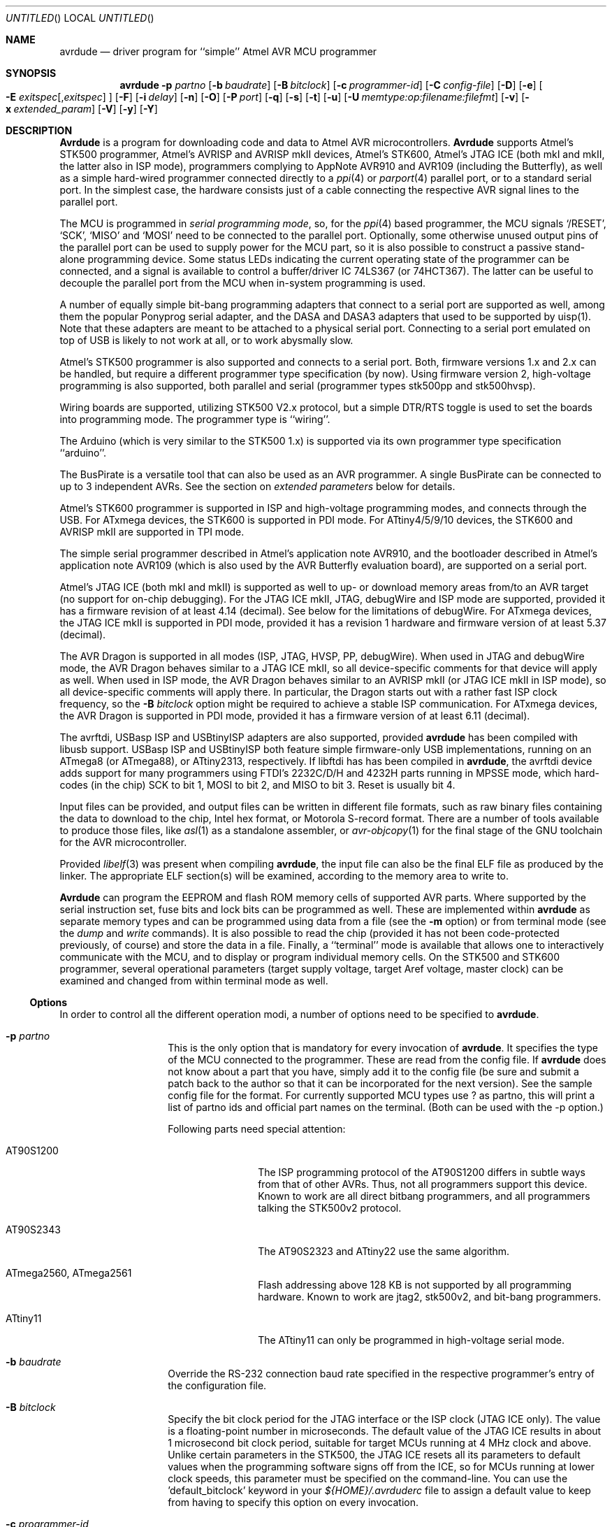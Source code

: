 .\"
.\" avrdude - A Downloader/Uploader for AVR device programmers
.\" Copyright (C) 2001, 2002, 2003, 2005 - 2011  Joerg Wunsch
.\"
.\" This program is free software; you can redistribute it and/or modify
.\" it under the terms of the GNU General Public License as published by
.\" the Free Software Foundation; either version 2 of the License, or
.\" (at your option) any later version.
.\"
.\" This program is distributed in the hope that it will be useful,
.\" but WITHOUT ANY WARRANTY; without even the implied warranty of
.\" MERCHANTABILITY or FITNESS FOR A PARTICULAR PURPOSE.  See the
.\" GNU General Public License for more details.
.\"
.\" You should have received a copy of the GNU General Public License
.\" along with this program; if not, write to the Free Software
.\" Foundation, Inc., 59 Temple Place, Suite 330, Boston, MA  02111-1307  USA
.\"
.\"
.\" $Id: avrdude.1 1102 2012-08-15 18:34:53Z rliebscher $
.\"
.Dd DATE February 2, 2012
.Os
.Dt AVRDUDE 1
.Sh NAME
.Nm avrdude
.Nd driver program for ``simple'' Atmel AVR MCU programmer
.Sh SYNOPSIS
.Nm
.Fl p Ar partno
.Op Fl b Ar baudrate
.Op Fl B Ar bitclock
.Op Fl c Ar programmer-id
.Op Fl C Ar config-file
.Op Fl D
.Op Fl e
.Oo Fl E Ar exitspec Ns
.Op \&, Ns Ar exitspec
.Oc
.Op Fl F
.Op Fl i Ar delay
.Op Fl n
.Op Fl O
.Op Fl P Ar port
.Op Fl q
.Op Fl s
.Op Fl t
.Op Fl u
.Op Fl U Ar memtype:op:filename:filefmt
.Op Fl v
.Op Fl x Ar extended_param
.Op Fl V
.Op Fl y
.Op Fl Y
.Sh DESCRIPTION
.Nm Avrdude
is a program for downloading code and data to Atmel AVR
microcontrollers.
.Nm Avrdude
supports Atmel's STK500 programmer,
Atmel's AVRISP and AVRISP mkII devices,
Atmel's STK600,
Atmel's JTAG ICE (both mkI and mkII, the latter also in ISP mode),
programmers complying to AppNote AVR910 and AVR109 (including the Butterfly),
as well as a simple hard-wired
programmer connected directly to a
.Xr ppi 4
or
.Xr parport 4
parallel port, or to a standard serial port.
In the simplest case, the hardware consists just of a
cable connecting the respective AVR signal lines to the parallel port.
.Pp
The MCU is programmed in
.Em serial programming mode ,
so, for the
.Xr ppi 4
based programmer, the MCU signals
.Ql /RESET ,
.Ql SCK ,
.Ql MISO
and
.Ql MOSI
need to be connected to the parallel port.  Optionally, some otherwise
unused output pins of the parallel port can be used to supply power
for the MCU part, so it is also possible to construct a passive
stand-alone programming device.  Some status LEDs indicating the
current operating state of the programmer can be connected, and a
signal is available to control a buffer/driver IC 74LS367 (or
74HCT367).  The latter can be useful to decouple the parallel port
from the MCU when in-system programming is used.
.Pp
A number of equally simple bit-bang programming adapters that connect
to a serial port are supported as well, among them the popular
Ponyprog serial adapter, and the DASA and DASA3 adapters that used to
be supported by uisp(1).
Note that these adapters are meant to be attached to a physical serial
port.
Connecting to a serial port emulated on top of USB is likely to not
work at all, or to work abysmally slow.
.Pp
Atmel's STK500 programmer is also supported and connects to a serial
port.
Both, firmware versions 1.x and 2.x can be handled, but require a
different programmer type specification (by now).
Using firmware version 2, high-voltage programming is also supported,
both parallel and serial
(programmer types stk500pp and stk500hvsp).
.Pp
Wiring boards are supported, utilizing STK500 V2.x protocol, but
a simple DTR/RTS toggle is used to set the boards into programming mode.
The programmer type is ``wiring''.
.Pp
The Arduino (which is very similar to the STK500 1.x) is supported via
its own programmer type specification ``arduino''.
.Pp
The BusPirate is a versatile tool that can also be used as an AVR programmer.
A single BusPirate can be connected to up to 3 independent AVRs. See
the section on
.Em extended parameters
below for details.
.Pp
Atmel's STK600 programmer is supported in ISP and high-voltage
programming modes, and connects through the USB.
For ATxmega devices, the STK600 is supported in PDI mode.
For ATtiny4/5/9/10 devices, the STK600 and AVRISP mkII are supported in TPI mode.
.Pp
The simple serial programmer described in Atmel's application note
AVR910, and the bootloader described in Atmel's application note
AVR109 (which is also used by the AVR Butterfly evaluation board), are
supported on a serial port.
.Pp
Atmel's JTAG ICE (both mkI and mkII) is supported as well to up- or download memory
areas from/to an AVR target (no support for on-chip debugging).
For the JTAG ICE mkII, JTAG, debugWire and ISP mode are supported, provided
it has a firmware revision of at least 4.14 (decimal).
See below for the limitations of debugWire.
For ATxmega devices, the JTAG ICE mkII is supported in PDI mode, provided it
has a revision 1 hardware and firmware version of at least 5.37 (decimal).
.Pp
The AVR Dragon is supported in all modes (ISP, JTAG, HVSP, PP, debugWire).
When used in JTAG and debugWire mode, the AVR Dragon behaves similar to a
JTAG ICE mkII, so all device-specific comments for that device
will apply as well.
When used in ISP mode, the AVR Dragon behaves similar to an
AVRISP mkII (or JTAG ICE mkII in ISP mode), so all device-specific
comments will apply there.
In particular, the Dragon starts out with a rather fast ISP clock
frequency, so the
.Fl B Ar bitclock
option might be required to achieve a stable ISP communication.
For ATxmega devices, the AVR Dragon is supported in PDI mode, provided it
has a firmware version of at least 6.11 (decimal).
.Pp
The avrftdi, USBasp ISP and USBtinyISP adapters are also supported, provided
.Nm avrdude
has been compiled with libusb support.
USBasp ISP and USBtinyISP both feature simple firmware-only USB implementations, 
running on an ATmega8 (or ATmega88), or ATtiny2313, respectively. If libftdi has 
has been compiled in 
.Nm avrdude ,
the avrftdi device adds support for many programmers using FTDI's 2232C/D/H 
and 4232H parts running in MPSSE mode, which hard-codes (in the chip) 
SCK to bit 1, MOSI to bit 2, and MISO to bit 3. Reset is usually bit 4.
.Pp
Input files can be provided, and output files can be written in
different file formats, such as raw binary files containing the data
to download to the chip, Intel hex format, or Motorola S-record
format.  There are a number of tools available to produce those files,
like
.Xr asl 1
as a standalone assembler, or
.Xr avr-objcopy 1
for the final stage of the GNU toolchain for the AVR microcontroller.
.Pp
Provided
.Xr libelf 3
was present when compiling
.Nm avrdude ,
the input file can also be the final ELF file as produced by the linker.
The appropriate ELF section(s) will be examined, according to the memory
area to write to.
.Pp
.Nm Avrdude
can program the EEPROM and flash ROM memory cells of supported AVR
parts.  Where supported by the serial instruction set, fuse bits and
lock bits can be programmed as well.  These are implemented within
.Nm
as separate memory types and can be programmed using data from a file
(see the
.Fl m
option) or from terminal mode (see the
.Ar dump
and
.Ar write
commands).  It is also possible to read the chip (provided it has not
been code-protected previously, of course) and store the data in a
file.  Finally, a ``terminal'' mode is available that allows one to
interactively communicate with the MCU, and to display or program
individual memory cells.
On the STK500 and STK600 programmer, several operational parameters (target supply
voltage, target Aref voltage, master clock) can be examined and changed
from within terminal mode as well.
.Ss Options
In order to control all the different operation modi, a number of options
need to be specified to
.Nm avrdude .
.Bl -tag -offset indent -width indent
.It Fl p Ar partno
This is the only option that is mandatory for every invocation of
.Nm avrdude .
It specifies the type of the MCU connected to the programmer.  These are read from the config file.  If
.Nm avrdude
does not know about a part that you have, simply add it to the config
file (be sure and submit a patch back to the author so that it can be
incorporated for the next version).  See the sample config file for
the format. 
For currently supported MCU types use ? as partno, this will print a list of partno ids and official part names on the terminal. (Both can be used with the -p option.)
.Pp
Following parts need special attention:
.Bl -tag -width "ATmega1234"
.It "AT90S1200"
The ISP programming protocol of the AT90S1200 differs in subtle ways
from that of other AVRs.  Thus, not all programmers support this
device.  Known to work are all direct bitbang programmers, and all
programmers talking the STK500v2 protocol.
.It "AT90S2343"
The AT90S2323 and ATtiny22 use the same algorithm.
.It "ATmega2560, ATmega2561"
Flash addressing above 128 KB is not supported by all
programming hardware.  Known to work are jtag2, stk500v2,
and bit-bang programmers.
.It "ATtiny11"
The ATtiny11 can only be
programmed in high-voltage serial mode.
.El
.It Fl b Ar baudrate
Override the RS-232 connection baud rate specified in the respective
programmer's entry of the configuration file.
.It Fl B Ar bitclock
Specify the bit clock period for the JTAG interface or the ISP clock (JTAG ICE only).
The value is a floating-point number in microseconds.
The default value of the JTAG ICE results in about 1 microsecond bit
clock period, suitable for target MCUs running at 4 MHz clock and
above.
Unlike certain parameters in the STK500, the JTAG ICE resets all its
parameters to default values when the programming software signs
off from the ICE, so for MCUs running at lower clock speeds, this
parameter must be specified on the command-line.
You can use the 'default_bitclock' keyword in your
.Pa ${HOME}/.avrduderc
file to assign a default value to keep from having to specify this
option on every invocation.
.It Fl c Ar programmer-id
Use the programmer specified by the argument.  Programmers and their pin
configurations are read from the config file (see the
.Fl C
option).  New pin configurations can be easily added or modified
through the use of a config file to make
.Nm avrdude
work with different programmers as long as the programmer supports the
Atmel AVR serial program method.  You can use the 'default_programmer'
keyword in your
.Pa ${HOME}/.avrduderc
file to assign a default programmer to keep from having to specify
this option on every invocation.
A full list of all supported programmers is output to the terminal 
by using ? as programmer-id.
.It Fl C Ar config-file
Use the specified config file to load configuration data.  This file
contains all programmer and part definitions that
.Nm avrdude
knows about.  If you have a programmer or part that
.Nm avrdude
does not know about, you can add it to the config file (be sure and
submit a patch back to the author so that it can be incorporated for
the next version).  See the config file, located at
.Pa ${PREFIX}/etc/avrdude.conf ,
which contains a description of the format.
.Pp
If 
.Ar config-file
is written as
.Pa +filename
then this file is read after the system wide and user configuration
files. This can be used to add entries to the configuration
without patching your system wide configuration file. It can be used
several times, the files are read in same order as given on the command
line.
.It Fl D
Disable auto erase for flash.  When the
.Fl U
option with flash memory is specified,
.Nm
will perform a chip erase before starting any of the programming
operations, since it generally is a mistake to program the flash
without performing an erase first.  This option disables that.
Auto erase is not used for ATxmega devices as these devices can
use page erase before writing each page so no explicit chip erase
is required.
Note however that any page not affected by the current operation
will retain its previous contents.
.It Fl e
Causes a chip erase to be executed.  This will reset the contents of the
flash ROM and EEPROM to the value
.Ql 0xff ,
and clear all lock bits.
Except for ATxmega devices which can use page erase,
it is basically a prerequisite command before the flash ROM can be
reprogrammed again.  The only exception would be if the new
contents would exclusively cause bits to be programmed from the value
.Ql 1
to
.Ql 0 .
Note that in order to reprogram EERPOM cells, no explicit prior chip
erase is required since the MCU provides an auto-erase cycle in that
case before programming the cell.
.It Xo Fl E Ar exitspec Ns
.Op \&, Ns Ar exitspec
.Xc
By default,
.Nm
leaves the parallel port in the same state at exit as it has been
found at startup.  This option modifies the state of the
.Ql /RESET
and
.Ql Vcc
lines the parallel port is left at, according to the
.Ar exitspec
arguments provided, as follows:
.Bl -tag -width noreset
.It Ar reset
The
.Ql /RESET
signal will be left activated at program exit, that is it will be held
.Em low ,
in order to keep the MCU in reset state afterwards.  Note in particular
that the programming algorithm for the AT90S1200 device mandates that
the
.Ql /RESET
signal is active
.Em before
powering up the MCU, so in case an external power supply is used for this
MCU type, a previous invocation of
.Nm
with this option specified is one of the possible ways to guarantee this
condition.
.It Ar noreset
The
.Ql /RESET
line will be deactivated at program exit, thus allowing the MCU target
program to run while the programming hardware remains connected.
.It Ar vcc
This option will leave those parallel port pins active
.Pq \&i. \&e. Em high
that can be used to supply
.Ql Vcc
power to the MCU.
.It Ar novcc
This option will pull the
.Ql Vcc
pins of the parallel port down at program exit.
.It Ar d_high
This option will leave the 8 data pins on the parallel port active.
.Pq \&i. \&e. Em high
.It Ar d_low
This option will leave the 8 data pins on the parallel port inactive.
.Pq \&i. \&e. Em low
.El
.Pp
Multiple
.Ar exitspec
arguments can be separated with commas.
.It Fl F
Normally,
.Nm
tries to verify that the device signature read from the part is
reasonable before continuing.  Since it can happen from time to time
that a device has a broken (erased or overwritten) device signature
but is otherwise operating normally, this options is provided to
override the check.
Also, for programmers like the Atmel STK500 and STK600 which can
adjust parameters local to the programming tool (independent of an
actual connection to a target controller), this option can be used
together with
.Fl t
to continue in terminal mode.
.It Fl i Ar delay
For bitbang-type programmers, delay for approximately
.Ar delay
microseconds between each bit state change.
If the host system is very fast, or the target runs off a slow clock
(like a 32 kHz crystal, or the 128 kHz internal RC oscillator), this
can become necessary to satisfy the requirement that the ISP clock
frequency must not be higher than 1/4 of the CPU clock frequency.
This is implemented as a spin-loop delay to allow even for very
short delays.
On Unix-style operating systems, the spin loop is initially calibrated
against a system timer, so the number of microseconds might be rather
realistic, assuming a constant system load while
.Nm
is running.
On Win32 operating systems, a preconfigured number of cycles per
microsecond is assumed that might be off a bit for very fast or very
slow machines.
.It Fl n
No-write - disables actually writing data to the MCU (useful for debugging
.Nm avrdude
).
.It Fl O
Perform a RC oscillator run-time calibration according to Atmel
application note AVR053.
This is only supported on the STK500v2, AVRISP mkII, and JTAG ICE mkII
hardware.
Note that the result will be stored in the EEPROM cell at address 0.
.It Fl P Ar port
Use
.Ar port
to identify the device to which the programmer is attached.  By
default the
.Pa /dev/ppi0
port is used, but if the programmer type normally connects to the
serial port, the
.Pa /dev/cuaa0
port is the default.  If you need to use a different parallel or
serial port, use this option to specify the alternate port name.
.Pp
On Win32 operating systems, the parallel ports are referred to as lpt1
through lpt3, referring to the addresses 0x378, 0x278, and 0x3BC,
respectively.  If the parallel port can be accessed through a different
address, this address can be specified directly, using the common C
language notation (i. e., hexadecimal values are prefixed by
.Ql 0x
).
.Pp
For the JTAG ICE mkII, if
.Nm
has been configured with libusb support,
.Ar port
can alternatively be specified as
.Pa usb Ns Op \&: Ns Ar serialno .
This will cause
.Nm
to search a JTAG ICE mkII on USB.
If
.Ar serialno
is also specified, it will be matched against the serial number read
from any JTAG ICE mkII found on USB.
The match is done after stripping any existing colons from the given
serial number, and right-to-left, so only the least significant bytes
from the serial number need to be given.
.Pp
As the AVRISP mkII device can only be talked to over USB, the very
same method of specifying the port is required there.
.Pp
For the USB programmer "AVR-Doper" running in HID mode, the port must
be specified as
.Ar avrdoper.
Libusb support is required on Unix but not on Windows. For more
information about AVR-Doper see http://www.obdev.at/avrusb/avrdoper.html.
.Pp
For the USBtinyISP, which is a simplicistic device not implementing
serial numbers, multiple devices can be distinguished by their
location in the USB hierarchy.  See the the respective
.Em Troubleshooting
entry in the detailed documentation for examples.
.Pp
For programmers that attach to a serial port using some kind of
higher level protocol (as opposed to bit-bang style programmers),
.Ar port
can be specified as
.Pa net Ns \&: Ns Ar host Ns \&: Ns Ar port .
In this case, instead of trying to open a local device, a TCP
network connection to (TCP)
.Ar port
on
.Ar host
is established.
The remote endpoint is assumed to be a terminal or console server
that connects the network stream to a local serial port where the
actual programmer has been attached to.
The port is assumed to be properly configured, for example using a
transparent 8-bit data connection without parity at 115200 Baud
for a STK500.
.Em This feature is currently not implemented for Win32 systems.
.It Fl q
Disable (or quell) output of the progress bar while reading or writing
to the device.  Specify it a second time for even quieter operation.
.It Fl s
Disable safemode prompting.  When safemode discovers that one or more
fuse bits have unintentionally changed, it will prompt for
confirmation regarding whether or not it should attempt to recover the
fuse bit(s).  Specifying this flag disables the prompt and assumes
that the fuse bit(s) should be recovered without asking for
confirmation first.
.It Fl t
Tells
.Nm
to enter the interactive ``terminal'' mode instead of up- or downloading
files.  See below for a detailed description of the terminal mode.
.It Fl u
Disable the safemode fuse bit checks.  Safemode is enabled by default
and is intended to prevent unintentional fuse bit changes.  When
enabled, safemode will issue a warning if the any fuse bits are found
to be different at program exit than they were when
.Nm
was invoked.  Safemode won't alter fuse bits itself, but rather will
prompt for instructions, unless the terminal is non-interactive, in
which case safemode is disabled.  See the
.Fl s
option to disable safemode prompting.
.It Xo Fl U Ar memtype Ns
.Ar \&: Ns Ar op Ns
.Ar \&: Ns Ar filename Ns
.Op \&: Ns Ar format
.Xc
Perform a memory operation as indicated.  The
.Ar memtype
field specifies the memory type to operate on.
The available memory types are device-dependent, the actual
configuration can be viewed with the
.Cm part
command in terminal mode.
Typically, a device's memory configuration at least contains
the memory types
.Ar flash
and
.Ar eeprom .
All memory types currently known are:
.Bl -tag -width "calibration" -compact
.It calibration
One or more bytes of RC oscillator calibration data.
.It eeprom
The EEPROM of the device.
.It efuse
The extended fuse byte.
.It flash
The flash ROM of the device.
.It fuse
The fuse byte in devices that have only a single fuse byte.
.It hfuse
The high fuse byte.
.It lfuse
The low fuse byte.
.It lock
The lock byte.
.It signature
The three device signature bytes (device ID).
.It fuse Ns Em N
The fuse bytes of ATxmega devices,
.Em N
is an integer number
for each fuse supported by the device.
.It application
The application flash area of ATxmega devices.
.It apptable
The application table flash area of ATxmega devices.
.It boot
The boot flash area of ATxmega devices.
.It prodsig
The production signature (calibration) area of ATxmega devices.
.It usersig
The user signature area of ATxmega devices.
.El
.Pp
The
.Ar op
field specifies what operation to perform:
.Bl -tag -width noreset
.It Ar r
read device memory and write to the specified file
.It Ar w
read data from the specified file and write to the device memory
.It Ar v
read data from both the device and the specified file and perform a verify
.El
.Pp
The
.Ar filename
field indicates the name of the file to read or write.
The
.Ar format
field is optional and contains the format of the file to read or
write.
.Ar Format
can be one of:
.Bl -tag -width sss
.It Ar i
Intel Hex
.It Ar s
Motorola S-record
.It Ar r
raw binary; little-endian byte order, in the case of the flash ROM data
.It Ar e
ELF (Executable and Linkable Format)
.It Ar m
immediate; actual byte values specified on the command line, separated
by commas or spaces.  This is good for programming fuse bytes without
having to create a single-byte file or enter terminal mode.
.It Ar a
auto detect; valid for input only, and only if the input is not
provided at
.Em stdin .
.It Ar d
decimal; this and the following formats are only valid on output.
They generate one line of output for the respective memory section,
forming a comma-separated list of the values.
This can be particularly useful for subsequent processing, like for
fuse bit settings.
.It Ar h
hexadecimal; each value will get the string
.Em 0x
prepended.
.It Ar o
octal; each value will get a
.Em 0
prepended unless it is less than 8 in which case it gets no prefix.
.It Ar b
binary; each value will get the string
.Em 0b
prepended.
.El
.Pp
The default is to use auto detection for input files, and raw binary
format for output files.
Note that if
.Ar filename
contains a colon, the
.Ar format
field is no longer optional since the filename part following the colon
would otherwise be misinterpreted as
.Ar format .
.Pp
As an abbreviation, the form
.Fl U Ar filename
is equivalent to specifying
.Fl U Em flash:w: Ns Ar filename Ns :a .
This will only work if
.Ar filename
does not have a colon in it.
.It Fl v
Enable verbose output.
.It Fl V
Disable automatic verify check when uploading data.
.It Fl x Ar extended_param
Pass
.Ar extended_param
to the chosen programmer implementation as an extended parameter.
The interpretation of the extended parameter depends on the
programmer itself.
See below for a list of programmers accepting extended parameters.
.It Fl y
Tells
.Nm
to use the last four bytes of the connected parts' EEPROM memory to
track the number of times the device has been erased.  When this
option is used and the
.Fl e
flag is specified to generate a chip erase, the previous counter will
be saved before the chip erase, it is then incremented, and written
back after the erase cycle completes.  Presumably, the device would
only be erased just before being programmed, and thus, this can be
utilized to give an indication of how many erase-rewrite cycles the
part has undergone.  Since the FLASH memory can only endure a finite
number of erase-rewrite cycles, one can use this option to track when
a part is nearing the limit.  The typical limit for Atmel AVR FLASH is
1000 cycles.  Of course, if the application needs the last four bytes
of EEPROM memory, this option should not be used.
.It Fl Y Ar cycles
Instructs
.Nm
to initialize the erase-rewrite cycle counter residing at the last four
bytes of EEPROM memory to the specified value.  If the application
needs the last four bytes of EEPROM memory, this option should not be
used.
.El
.Ss Terminal mode
In this mode,
.Nm
only initializes communication with the MCU, and then awaits user
commands on standard input.  Commands and parameters may be
abbreviated to the shortest unambiguous form.  Terminal mode provides
a command history using
.Xr readline 3 ,
so previously entered command lines can be recalled and edited.  The
following commands are currently implemented:
.Bl -tag -offset indent -width indent
.It Ar dump memtype addr nbytes
Read
.Ar nbytes
bytes from the specified memory area, and display them in the usual
hexadecimal and ASCII form.
.It Ar dump
Continue dumping the memory contents for another
.Ar nbytes
where the previous
.Ar dump
command left off.
.It Ar write memtype addr byte1 ... byteN
Manually program the respective memory cells, starting at address
.Ar addr ,
using the values
.Ar byte1
through
.Ar byteN .
This feature is not implemented for bank-addressed memories such as
the flash memory of ATMega devices.
.It Ar erase
Perform a chip erase.
.It Ar send b1 b2 b3 b4
Send raw instruction codes to the AVR device.  If you need access to a
feature of an AVR part that is not directly supported by
.Nm ,
this command allows you to use it, even though
.Nm
does not implement the command. When using direct SPI mode, up to 3 bytes
can be omitted.
.It Ar sig
Display the device signature bytes.
.It Ar spi
Enter direct SPI mode.  The
.Em pgmled
pin acts as slave select.
.Em Only supported on parallel bitbang programmers.
.It Ar part
Display the current part settings and parameters.  Includes chip
specific information including all memory types supported by the
device, read/write timing, etc.
.It Ar pgm
Return to programming mode (from direct SPI mode).
.It Ar vtarg voltage
Set the target's supply voltage to
.Ar voltage
Volts.
.Em Only supported on the STK500 and STK600 programmer.
.It Ar varef Oo Ar channel Oc Ar voltage
Set the adjustable voltage source to
.Ar voltage
Volts.
This voltage is normally used to drive the target's
.Em Aref
input on the STK500.
On the Atmel STK600, two reference voltages are available, which
can be selected by the optional
.Ar channel
argument (either 0 or 1).
.Em Only supported on the STK500 and STK600 programmer.
.It Ar fosc freq Ns Op M Ns \&| Ns k
Set the master oscillator to
.Ar freq
Hz.
An optional trailing letter
.Ar \&M
multiplies by 1E6, a trailing letter
.Ar \&k
by 1E3.
.Em Only supported on the STK500 and STK600 programmer.
.It Ar fosc off
Turn the master oscillator off.
.Em Only supported on the STK500 and STK600 programmer.
.It Ar sck period
.Em STK500 and STK600 programmer only:
Set the SCK clock period to
.Ar period
microseconds.
.Pp
.Em JTAG ICE only:
Set the JTAG ICE bit clock period to
.Ar period
microseconds.
Note that unlike STK500 settings, this setting will be reverted to
its default value (approximately 1 microsecond) when the programming
software signs off from the JTAG ICE.
This parameter can also be used on the JTAG ICE mkII to specify the
ISP clock period when operating the ICE in ISP mode.
.It Ar parms
.Em STK500 and STK600 programmer only:
Display the current voltage and master oscillator parameters.
.Pp
.Em JTAG ICE only:
Display the current target supply voltage and JTAG bit clock rate/period.
.It Ar \&?
.It Ar help
Give a short on-line summary of the available commands.
.It Ar quit
Leave terminal mode and thus
.Nm avrdude .
.El
.Ss Default Parallel port pin connections
(these can be changed, see the
.Fl c
option)
.TS
ll.
\fBPin number\fP	\fBFunction\fP
2-5	Vcc (optional power supply to MCU)
7	/RESET (to MCU)
8	SCK (to MCU)
9	MOSI (to MCU)
10	MISO (from MCU)
18-25	GND
.TE
.Ss debugWire limitations
The debugWire protocol is Atmel's proprietary one-wire (plus ground)
protocol to allow an in-circuit emulation of the smaller AVR devices,
using the
.Ql /RESET
line.
DebugWire mode is initiated by activating the
.Ql DWEN
fuse, and then power-cycling the target.
While this mode is mainly intended for debugging/emulation, it
also offers limited programming capabilities.
Effectively, the only memory areas that can be read or programmed
in this mode are flash ROM and EEPROM.
It is also possible to read out the signature.
All other memory areas cannot be accessed.
There is no
.Em chip erase
functionality in debugWire mode; instead, while reprogramming the
flash ROM, each flash ROM page is erased right before updating it.
This is done transparently by the JTAG ICE mkII (or AVR Dragon).
The only way back from debugWire mode is to initiate a special
sequence of commands to the JTAG ICE mkII (or AVR Dragon), so the
debugWire mode will be temporarily disabled, and the target can
be accessed using normal ISP programming.
This sequence is automatically initiated by using the JTAG ICE mkII
or AVR Dragon in ISP mode, when they detect that ISP mode cannot be
entered.
.Ss Programmers accepting extended parameters
.Bl -tag -offset indent -width indent
.It Ar JTAG ICE mkII
.It Ar AVR Dragon
When using the JTAG ICE mkII or AVR Dragon in JTAG mode, the
following extended parameter is accepted:
.Bl -tag -offset indent -width indent
.It Ar jtagchain=UB,UA,BB,BA
Setup the JTAG scan chain for
.Ar UB
units before,
.Ar UA
units after,
.Ar BB
bits before, and
.Ar BA
bits after the target AVR, respectively.
Each AVR unit within the chain shifts by 4 bits.
Other JTAG units might require a different bit shift count.
.El
.It Ar AVR910
.Bl -tag -offset indent -width indent
.It Ar devcode=VALUE
Override the device code selection by using
.Ar VALUE
as the device code.
The programmer is not queried for the list of supported
device codes, and the specified
.Ar VALUE
is not verified but used directly within the
.Ql T
command sent to the programmer.
.Ar VALUE
can be specified using the conventional number notation of the
C programming language.
.El
.Bl -tag -offset indent -width indent
.It Ar no_blockmode
Disables the default checking for block transfer capability.
Use 
.Ar no_blockmode
only if your
.Ar AVR910
programmer creates errors during initial sequence. 
.El
.It Ar buspirate
.Bl -tag -offset indent -width indent
.It Ar reset={cs,aux,aux2}
The default setup assumes the BusPirate's CS output pin connected to 
the RESET pin on AVR side. It is however possible to have multiple AVRs
connected to the same BP with MISO, MOSI and SCK lines common for all of them.
In such a case one AVR should have its RESET connected to BusPirate's
.Pa CS
pin, second AVR's RESET connected to BusPirate's
.Pa AUX
pin and if your BusPirate has an
.Pa AUX2
pin (only available on BusPirate version v1a with firmware 3.0 or newer)
use that to activate RESET on the third AVR.
.Pp
It may be a good idea to decouple the BusPirate and the AVR's SPI buses from 
each other using a 3-state bus buffer. For example 74HC125 or 74HC244 are some
good candidates with the latches driven by the appropriate reset pin (cs, 
aux or aux2). Otherwise the SPI traffic in one active circuit may interfere
with programming the AVR in the other design.
.It Ar spifreq=<0..7>
BusPirate to AVR SPI speed:
.Bd -literal
0 ..  30 kHz   (default)
1 .. 125 kHz
2 .. 250 kHz
3 ..   1 MHz
4 ..   2 MHz
5 ..   2.6 MHz
6 ..   4 MHz
7 ..   8 MHz
.Ed
.It Ar ascii
Attempt to ASCII mode even when the firmware supports BinMode (binary mode). 
BinMode is supported in firmware 2.7 and newer, older FW's either don't
have BinMode or their BinMode is buggy. ASCII mode is slower and makes 
the above
.Ar reset=
and 
.Ar spifreq=
parameters unavailable. Be aware that ASCII mode is not guaranteed to work
with newer firmware versions, and is retained only to maintain compatability
with older firmware versions.
.It Ar nopagedwrite
Firmware versions 5.10 and newer support a binary mode SPI command that enables
whole pages to be written to AVR flash memory at once, resulting in a
significant write speed increase. If use of this mode is not desirable for some
reason, this option disables it.
.It Ar cpufreq=<125..4000>
This sets the AUX pin to output a frequency of 
.Ar n
kHz. Connecting
the AUX pin to the XTAL1 pin of your MCU, you can provide it a clock, 
for example when it needs an external clock because of wrong fuses settings.
This setting is only available in ASCII mode. (The lower limit was chosen so
the CPU frequency is at least for four times the SPI frequency which is in 
ASCII mode 30kHz.)  
.It Ar serial_recv_timeout=<1...>
This sets the serial receive timeout to the given value. 
The timeout happens every time avrdude waits for the BusPirate prompt. 
Especially in ascii mode this happens very often, so setting a smaller value 
can speed up programming a lot. 
The default value is 100ms. Using 10ms might work in most cases. 
.El
.It Ar Wiring
When using the Wiring programmer type, the
following optional extended parameter is accepted:
.Bl -tag -offset indent -width indent
.It Ar snooze=<0..32767>
After performing the port open phase, AVRDUDE will wait/snooze for
.Ar snooze
milliseconds before continuing to the protocol sync phase.
No toggling of DTR/RTS is performed if
.Ar snooze
is greater than 0.
.El
.It Ar PICkit2
Connection to the PICkit2 programmer:
.Bd -literal
(AVR)    (PICkit2)
RST  -   VPP/MCLR (1) 
VDD  -   VDD Target (2) -- possibly optional if AVR self powered 
GND  -   GND (3) 
MISO -   PGD (4) 
SCLK -   PDC (5) 
MOSI -   AUX (6) 

.Ed
Extended commandline parameters:
.Bl -tag -offset indent -width indent
.It Ar clockrate=<rate>
Sets the SPI clocking rate in Hz (default is 100kHz). Alternately the -B or -i options can be used to set the period.
.It Ar timeout=<usb-transaction-timeout>
Sets the timeout for USB reads and writes in milliseconds (default is 1500 ms).
.El
.El
.Sh FILES
.Bl -tag -offset indent -width /dev/ppi0XXX
.It Pa /dev/ppi0
default device to be used for communication with the programming
hardware
.It Pa ${PREFIX}/etc/avrdude.conf
programmer and parts configuration file
.It Pa ${HOME}/.avrduderc
programmer and parts configuration file (per-user overrides)
.It Pa ~/.inputrc
Initialization file for the
.Xr readline 3
library
.It Pa ${PREFIX}/share/doc/avrdude/avrdude.pdf
Schematic of programming hardware
.El
.\" .Sh EXAMPLES
.Sh DIAGNOSTICS
.Bd -literal
avrdude: jtagmkII_setparm(): bad response to set parameter command: RSP_FAILED
avrdude: jtagmkII_getsync(): ISP activation failed, trying debugWire
avrdude: Target prepared for ISP, signed off.
avrdude: Please restart avrdude without power-cycling the target.
.Ed
.Pp
If the target AVR has been set up for debugWire mode (i. e. the
.Em DWEN
fuse is programmed), normal ISP connection attempts will fail as
the
.Em /RESET
pin is not available.
When using the JTAG ICE mkII in ISP mode, the message shown indicates
that
.Nm
has guessed this condition, and tried to initiate a debugWire reset
to the target.
When successful, this will leave the target AVR in a state where it
can respond to normal ISP communication again (until the next power
cycle).
Typically, the same command is going to be retried again immediately
afterwards, and will then succeed connecting to the target using
normal ISP communication.
.Sh SEE ALSO
.Xr avr-objcopy 1 ,
.Xr ppi 4 ,
.Xr libelf 3,
.Xr readline 3
.Pp
The AVR microcontroller product description can be found at
.Pp
.Dl "http://www.atmel.com/products/AVR/"
.\" .Sh HISTORY
.Sh AUTHORS
.Nm Avrdude
was written by Brian S. Dean <bsd@bsdhome.com>.
.Pp
This man page by
.ie t J\(:org Wunsch.
.el Joerg Wunsch.
.Sh BUGS
Please report bugs via
.Dl "http://savannah.nongnu.org/bugs/?group=avrdude" .
.Pp
The JTAG ICE programmers currently cannot write to the flash ROM
one byte at a time.
For that reason, updating the flash ROM from terminal mode does not
work.
.Pp
Page-mode programming the EEPROM through JTAG (i.e. through an
.Fl U
option) requires a prior chip erase.
This is an inherent feature of the way JTAG EEPROM programming works.
This also applies to the STK500 and STK600 in parallel programming mode.
.Pp
The USBasp and USBtinyISP drivers do not offer any option to distinguish multiple
devices connected simultaneously, so effectively only a single device
is supported.
.Pp
The avrftdi driver allows to select specific devices using any combination of vid,pid
serial number (usbsn) vendor description (usbvendoror part description (usbproduct)
as seen with lsusb or whatever tool used to view USB device information. Multiple 
devices can be on the bus at the same time. For the H parts, which have multiple MPSSE
interfaces, the interface can also be selected.  It defaults to interface 'A'.
